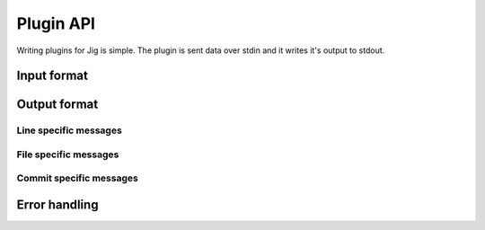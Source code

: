 Plugin API
==========

Writing plugins for Jig is simple. The plugin is sent data over stdin and
it writes it's output to stdout.

Input format
------------

Output format
-------------

Line specific messages
~~~~~~~~~~~~~~~~~~~~~~

File specific messages
~~~~~~~~~~~~~~~~~~~~~~

Commit specific messages
~~~~~~~~~~~~~~~~~~~~~~~~

Error handling
--------------
